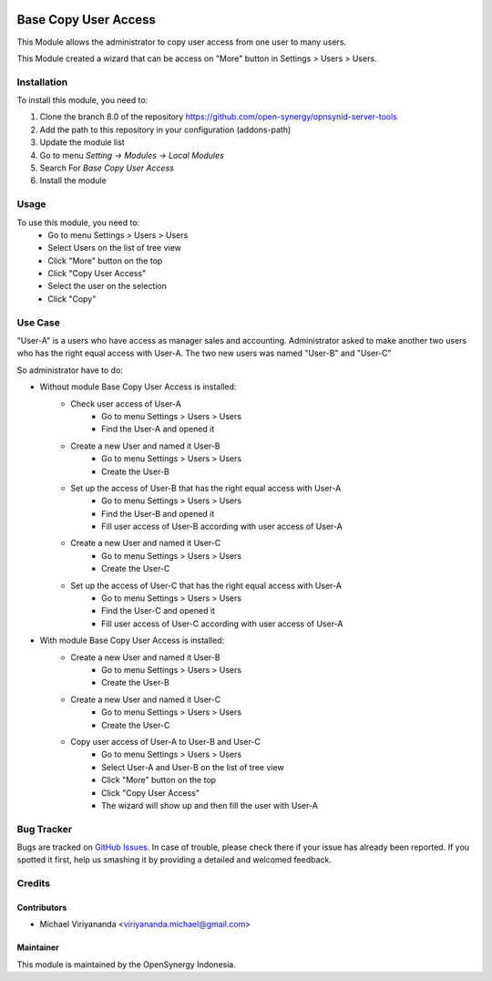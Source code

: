 .. image:: https://img.shields.io/badge/licence-AGPL--3-blue.svg
   :target: http://www.gnu.org/licenses/agpl-3.0-standalone.html
   :alt: License: AGPL-3

=====================
Base Copy User Access
=====================

This Module allows the administrator to copy user access from one user to many users.

This Module created a wizard that can be access on "More" button in Settings > Users > Users.

Installation
============

To install this module, you need to:

1.  Clone the branch 8.0 of the repository https://github.com/open-synergy/opnsynid-server-tools
2.  Add the path to this repository in your configuration (addons-path)
3.  Update the module list
4.  Go to menu *Setting -> Modules -> Local Modules*
5.  Search For *Base Copy User Access*
6.  Install the module

Usage
=====

To use this module, you need to:
    - Go to menu Settings > Users > Users
    - Select Users on the list of tree view
    - Click "More" button on the top
    - Click "Copy User Access"
    - Select the user on the selection
    - Click "Copy"

Use Case
========
"User-A" is a users who have access as manager sales and accounting.
Administrator asked to make another two users who has the right equal access with User-A.
The two new users was named "User-B" and "User-C"

So administrator have to do:

- Without module Base Copy User Access is installed:
    * Check user access of User-A
        + Go to menu Settings > Users > Users
        + Find the User-A and opened it
    * Create a new User and named it User-B
        + Go to menu Settings > Users > Users
        + Create the User-B
    * Set up the access of User-B that has the right equal access with User-A
        + Go to menu Settings > Users > Users
        + Find the User-B and opened it
        + Fill user access of User-B according with user access of User-A
    * Create a new User and named it User-C
        + Go to menu Settings > Users > Users
        + Create the User-C
    * Set up the access of User-C that has the right equal access with User-A
        + Go to menu Settings > Users > Users
        + Find the User-C and opened it
        + Fill user access of User-C according with user access of User-A

- With module Base Copy User Access is installed:
    * Create a new User and named it User-B
        + Go to menu Settings > Users > Users
        + Create the User-B    
    * Create a new User and named it User-C
        + Go to menu Settings > Users > Users
        + Create the User-C    
    * Copy user access of User-A to User-B and User-C
        + Go to menu Settings > Users > Users
        + Select User-A and User-B on the list of tree view
        + Click "More" button on the top
        + Click "Copy User Access"
        + The wizard will show up and then fill the user with User-A

Bug Tracker
===========

Bugs are tracked on `GitHub Issues
<https://github.com/open-synergy/opnsynid-server-tools/issues>`_.
In case of trouble, please check there if your issue has already been reported.
If you spotted it first, help us smashing it by providing a detailed
and welcomed feedback.


Credits
=======

Contributors
------------

* Michael Viriyananda <viriyananda.michael@gmail.com>

Maintainer
----------

.. image:: https://opensynergy-indonesia.com/logo.png
   :alt: OpenSynergy Indonesia
   :target: https://opensynergy-indonesia.com

This module is maintained by the OpenSynergy Indonesia.
